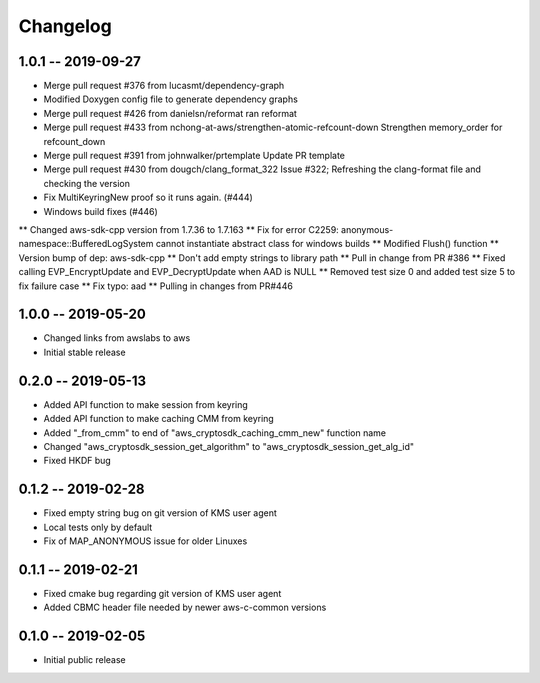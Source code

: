 *********
Changelog
*********

1.0.1 -- 2019-09-27
=================== 
* Merge pull request #376 from lucasmt/dependency-graph
* Modified Doxygen config file to generate dependency graphs
* Merge pull request #426 from danielsn/reformat ran reformat
* Merge pull request #433 from nchong-at-aws/strengthen-atomic-refcount-down 
  Strengthen memory_order for refcount_down
* Merge pull request #391 from johnwalker/prtemplate Update PR template
* Merge pull request #430 from dougch/clang_format_322 Issue #322; Refreshing the clang-format file and checking the version
* Fix MultiKeyringNew proof so it runs again. (#444)
* Windows build fixes (#446)
** Changed aws-sdk-cpp version from 1.7.36 to 1.7.163
** Fix for error C2259: anonymous-namespace::BufferedLogSystem cannot instantiate abstract class for windows builds
** Modified Flush() function
** Version bump of dep: aws-sdk-cpp
** Don't add empty strings to library path
** Pull in change from PR #386
** Fixed calling EVP_EncryptUpdate and EVP_DecryptUpdate when AAD is NULL
** Removed test size 0 and added test size 5 to fix failure case
** Fix typo: aad
** Pulling in changes from PR#446

1.0.0 -- 2019-05-20
=================== 
* Changed links from awslabs to aws 
* Initial stable release 

0.2.0 -- 2019-05-13
===================
* Added API function to make session from keyring
* Added API function to make caching CMM from keyring
* Added "_from_cmm" to end of "aws_cryptosdk_caching_cmm_new" function name
* Changed "aws_cryptosdk_session_get_algorithm" to "aws_cryptosdk_session_get_alg_id"
* Fixed HKDF bug

0.1.2 -- 2019-02-28
===================
* Fixed empty string bug on git version of KMS user agent
* Local tests only by default
* Fix of MAP_ANONYMOUS issue for older Linuxes

0.1.1 -- 2019-02-21
===================
* Fixed cmake bug regarding git version of KMS user agent
* Added CBMC header file needed by newer aws-c-common versions

0.1.0 -- 2019-02-05
===================
* Initial public release
